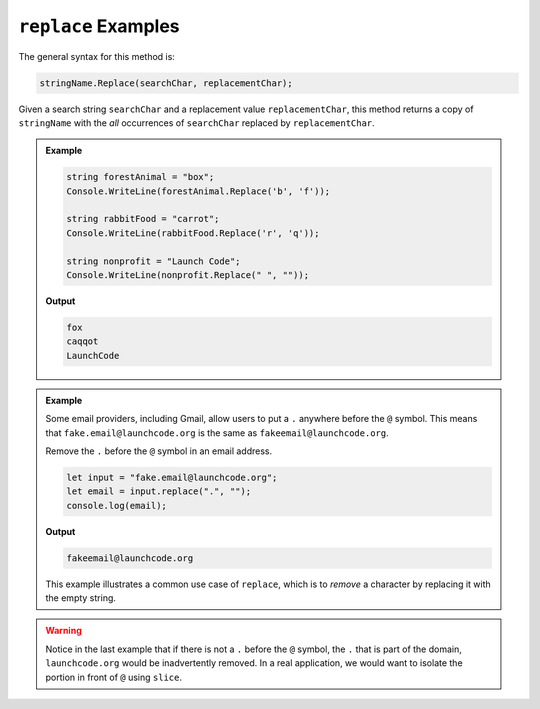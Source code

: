 .. _string-replace-examples:

======================
``replace`` Examples
======================

The general syntax for this method is:

.. sourcecode:: csharp

   stringName.Replace(searchChar, replacementChar);

Given a search string ``searchChar`` and a replacement value ``replacementChar``, this method returns a copy of ``stringName`` with the *all* occurrences of ``searchChar`` replaced by ``replacementChar``.


.. admonition:: Example

   .. sourcecode:: csharp
      
      string forestAnimal = "box";
      Console.WriteLine(forestAnimal.Replace('b', 'f'));

      string rabbitFood = "carrot";
      Console.WriteLine(rabbitFood.Replace('r', 'q'));
      
      string nonprofit = "Launch Code";
      Console.WriteLine(nonprofit.Replace(" ", ""));

   **Output**

   .. sourcecode:: bash

      fox
      caqqot
      LaunchCode

.. admonition:: Example

   Some email providers, including Gmail, allow users to put a ``.`` anywhere before the ``@`` symbol. This means that ``fake.email@launchcode.org`` is the same as ``fakeemail@launchcode.org``.

   Remove the ``.`` before the ``@`` symbol in an email address.

   .. sourcecode:: js
   
      let input = "fake.email@launchcode.org";
      let email = input.replace(".", "");
      console.log(email);

   **Output**

   .. sourcecode:: bash

      fakeemail@launchcode.org

   This example illustrates a common use case of ``replace``, which is to *remove* a character by replacing it with the empty string.

.. warning::

   Notice in the last example that if there is not a ``.`` before the ``@`` symbol, the ``.`` that is part of the domain, ``launchcode.org`` would be inadvertently removed. In a real application, we would want to isolate the portion in front of ``@`` using ``slice``.
